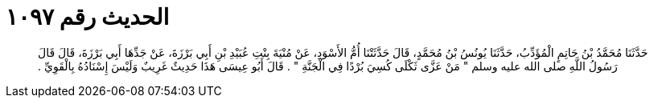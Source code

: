 
= الحديث رقم ١٠٩٧

[quote.hadith]
حَدَّثَنَا مُحَمَّدُ بْنُ حَاتِمٍ الْمُؤَدِّبُ، حَدَّثَنَا يُونُسُ بْنُ مُحَمَّدٍ، قَالَ حَدَّثَتْنَا أُمُّ الأَسْوَدِ، عَنْ مُنْيَةَ بِنْتِ عُبَيْدِ بْنِ أَبِي بَرْزَةَ، عَنْ جَدِّهَا أَبِي بَرْزَةَ، قَالَ قَالَ رَسُولُ اللَّهِ صلى الله عليه وسلم ‏"‏ مَنْ عَزَّى ثَكْلَى كُسِيَ بُرْدًا فِي الْجَنَّةِ ‏"‏ ‏.‏ قَالَ أَبُو عِيسَى هَذَا حَدِيثٌ غَرِيبٌ وَلَيْسَ إِسْنَادُهُ بِالْقَوِيِّ ‏.‏